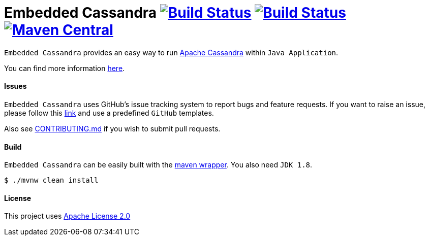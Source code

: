 = Embedded Cassandra image:https://img.shields.io/travis/nosan/embedded-cassandra/master.svg?logo=travis&logoColor=white&style=flat["Build Status", link="https://travis-ci.org/nosan/embedded-cassandra"] image:https://img.shields.io/appveyor/ci/nosan/embedded-cassandra/master.svg?logo=appveyor&logoColor=white&style=flat["Build Status", link="https://ci.appveyor.com/project/nosan/embedded-cassandra"] image:https://img.shields.io/maven-central/v/com.github.nosan/embedded-cassandra.svg["Maven Central", link="https://maven-badges.herokuapp.com/maven-central/com.github.nosan/embedded-cassandra"]

`Embedded Cassandra` provides an easy way to run http://cassandra.apache.org/[Apache Cassandra] within `Java Application`.

You can find more information link:DOCUMENTATION.adoc[here].

==== Issues

`Embedded Cassandra` uses GitHub's issue tracking system to report bugs and feature
requests. If you want to raise an issue, please follow this link:https://github.com/nosan/embedded-cassandra/issues[link]
and use a predefined `GitHub` templates.

Also see link:CONTRIBUTING.md[CONTRIBUTING.md] if you wish to submit pull requests.

==== Build

`Embedded Cassandra` can be easily built with the https://github.com/takari/maven-wrapper[maven wrapper]. You also need `JDK 1.8`.

[source,bash, indent = 0]
----
	$ ./mvnw clean install
----

====  License

This project uses link:http://www.apache.org/licenses/LICENSE-2.0[Apache License 2.0]
